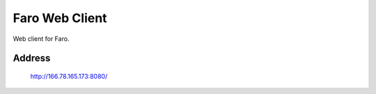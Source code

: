 Faro Web Client
===============

Web client for Faro.

Address
-------
    http://166.78.165.173:8080/

